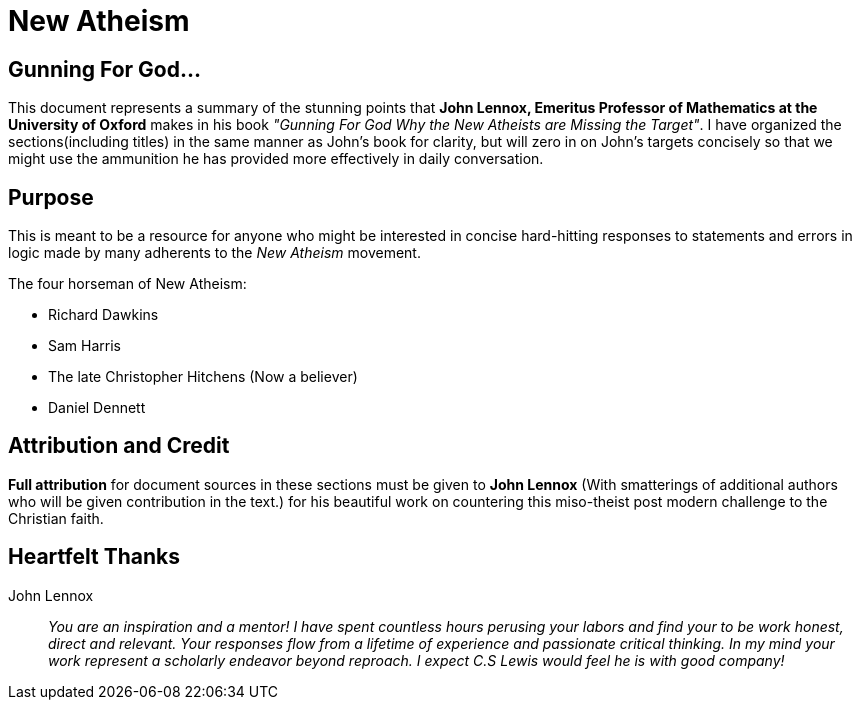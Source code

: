 = New Atheism



== Gunning For God...
This document represents a summary of the stunning points that **John Lennox, Emeritus Professor of Mathematics at the University of Oxford** makes in his book __"Gunning For God Why the New Atheists are Missing the Target"__. I have organized the sections(including titles) in the same manner as John's book for clarity, but will zero in on John's targets concisely so that we might use the ammunition he has provided more effectively in daily conversation.



== Purpose
This is meant to be a resource for anyone who might be interested in concise hard-hitting responses to statements and errors in logic made by many adherents to the __New Atheism__ movement.

.The four horseman of New Atheism:
 * Richard Dawkins
 * Sam Harris
 * The late Christopher Hitchens (Now a believer)
 * Daniel Dennett



== Attribution and Credit
**Full attribution** for document sources in these sections must be given to **John Lennox** (With smatterings of additional authors who will be given contribution in the text.) for his beautiful work on countering this miso-theist post modern challenge to the Christian faith.



== Heartfelt Thanks

John Lennox::
 __You are an inspiration and a mentor! I have spent countless hours perusing your labors and find your to be work honest, direct and relevant. Your responses flow from a lifetime of experience and passionate critical thinking. In my mind your work represent a scholarly endeavor beyond reproach. I expect C.S Lewis would feel he is with good company!__